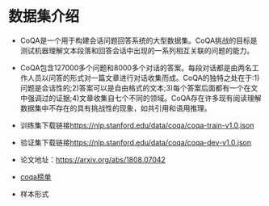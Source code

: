 * 数据集介绍
  + CoQA是一个用于构建会话问题回答系统的大型数据集。CoQA挑战的目标是测试机器理解文本段落和回答会话中出现的一系列相互关联的问题的能力。
  + CoQA包含127000多个问题和8000多个对话的答案。每段对话都是由两名工作人员以问答的形式对一篇文章进行对话收集而成。CoQA的独特之处在于:1)问题是会话性的;2)答案可以是自由格式的文本;3)每个答案后面都有一个在文中强调过的证据;4)文章收集自七个不同的领域。CoQA存在许多现有阅读理解数据集中不存在的具有挑战性的现象，如共引用和语用推理。
  + 训练集下载链接[[https://nlp.stanford.edu/data/coqa/coqa-train-v1.0.json]]
  + 验证集下载链接[[https://nlp.stanford.edu/data/coqa/coqa-dev-v1.0.json]]
  + 论文地址：[[https://arxiv.org/abs/1808.07042]]
  + [[https://stanfordnlp.github.io/coqa/][coqa榜单]]
  + 样本形式
    #+DOWNLOADED: file:/var/folders/73/53s3wczx1l32608prn_fdgrm0000gn/T/TemporaryItems/（screencaptureui正在存储文稿，已完成18）/截屏2020-05-06 上午10.14.37.png @ 2020-05-06 10:14:43
    [[file:Screen-Pictures/%E6%95%B0%E6%8D%AE%E9%9B%86%E4%BB%8B%E7%BB%8D/2020-05-06_10-14-43_%E6%88%AA%E5%B1%8F2020-05-06%20%E4%B8%8A%E5%8D%8810.14.37.png]]
    
